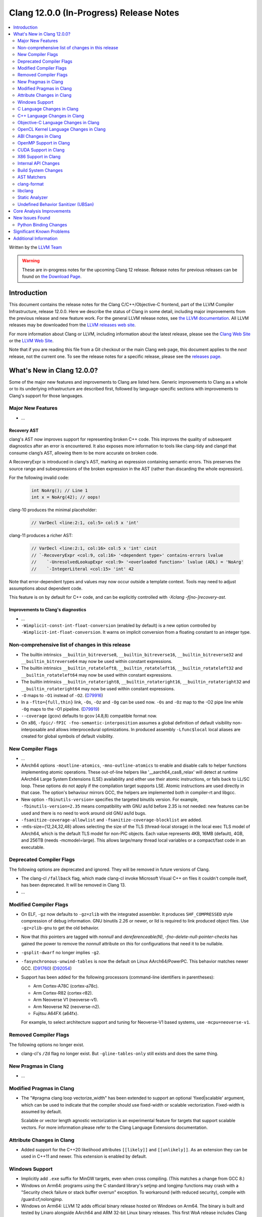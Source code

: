 ========================================
Clang 12.0.0 (In-Progress) Release Notes
========================================

.. contents::
   :local:
   :depth: 2

Written by the `LLVM Team <https://llvm.org/>`_

.. warning::

   These are in-progress notes for the upcoming Clang 12 release.
   Release notes for previous releases can be found on
   `the Download Page <https://releases.llvm.org/download.html>`_.

Introduction
============

This document contains the release notes for the Clang C/C++/Objective-C
frontend, part of the LLVM Compiler Infrastructure, release 12.0.0. Here we
describe the status of Clang in some detail, including major
improvements from the previous release and new feature work. For the
general LLVM release notes, see `the LLVM
documentation <https://llvm.org/docs/ReleaseNotes.html>`_. All LLVM
releases may be downloaded from the `LLVM releases web
site <https://llvm.org/releases/>`_.

For more information about Clang or LLVM, including information about the
latest release, please see the `Clang Web Site <https://clang.llvm.org>`_ or the
`LLVM Web Site <https://llvm.org>`_.

Note that if you are reading this file from a Git checkout or the
main Clang web page, this document applies to the *next* release, not
the current one. To see the release notes for a specific release, please
see the `releases page <https://llvm.org/releases/>`_.

What's New in Clang 12.0.0?
===========================

Some of the major new features and improvements to Clang are listed
here. Generic improvements to Clang as a whole or to its underlying
infrastructure are described first, followed by language-specific
sections with improvements to Clang's support for those languages.

Major New Features
------------------

- ...

Recovery AST
^^^^^^^^^^^^

clang's AST now improves support for representing broken C++ code. This improves
the quality of subsequent diagnostics after an error is encountered. It also
exposes more information to tools like clang-tidy and clangd that consume
clang’s AST, allowing them to be more accurate on broken code.

A RecoveryExpr is introduced in clang's AST, marking an expression containing
semantic errors. This preserves the source range and subexpressions of the
broken expression in the AST (rather than discarding the whole expression).

For the following invalid code:

  .. code-block:: c++

     int NoArg(); // Line 1
     int x = NoArg(42); // oops!

clang-10 produces the minimal placeholder:

  .. code-block:: c++

     // VarDecl <line:2:1, col:5> col:5 x 'int'

clang-11 produces a richer AST:

  .. code-block:: c++

     // VarDecl <line:2:1, col:16> col:5 x 'int' cinit
     // `-RecoveryExpr <col:9, col:16> '<dependent type>' contains-errors lvalue
     //    `-UnresolvedLookupExpr <col:9> '<overloaded function>' lvalue (ADL) = 'NoArg'
     //    `-IntegerLiteral <col:15> 'int' 42

Note that error-dependent types and values may now occur outside a template
context. Tools may need to adjust assumptions about dependent code.

This feature is on by default for C++ code, and can be explicitly controlled
with `-Xclang -f[no-]recovery-ast`.

Improvements to Clang's diagnostics
^^^^^^^^^^^^^^^^^^^^^^^^^^^^^^^^^^^

- ...

- ``-Wimplicit-const-int-float-conversion`` (enabled by default) is a new
  option controlled by ``-Wimplicit-int-float-conversion``.  It warns on
  implicit conversion from a floating constant to an integer type.

Non-comprehensive list of changes in this release
-------------------------------------------------

- The builtin intrinsics ``__builtin_bitreverse8``, ``__builtin_bitreverse16``,
  ``__builtin_bitreverse32`` and ``__builtin_bitreverse64`` may now be used
  within constant expressions.

- The builtin intrinsics ``__builtin_rotateleft8``, ``__builtin_rotateleft16``,
  ``__builtin_rotateleft32`` and ``__builtin_rotateleft64`` may now be used
  within constant expressions.

- The builtin intrinsics ``__builtin_rotateright8``, ``__builtin_rotateright16``,
  ``__builtin_rotateright32`` and ``__builtin_rotateright64`` may now be used
  within constant expressions.

- ``-O`` maps to ``-O1`` instead of ``-O2``.
  (`D79916 <https://reviews.llvm.org/D79916>`_)

- In a ``-flto={full,thin}`` link, ``-Os``, ``-Oz`` and ``-Og`` can be used
  now. ``-Os`` and ``-Oz`` map to the -O2 pipe line while ``-Og`` maps to the
  -O1 pipeline.
  (`D79919 <https://reviews.llvm.org/D79919>`_)

- ``--coverage`` (gcov) defaults to gcov [4.8,8) compatible format now.

- On x86, ``-fpic/-fPIC -fno-semantic-interposition`` assumes a global
  definition of default visibility non-interposable and allows interprocedural
  optimizations. In produced assembly ``-Lfunc$local`` local aliases are created
  for global symbols of default visibility.

New Compiler Flags
------------------

- ...

- AArch64 options ``-moutline-atomics``, ``-mno-outline-atomics`` to enable
  and disable calls to helper functions implementing atomic operations. These
  out-of-line helpers like '__aarch64_cas8_relax' will detect at runtime
  AArch64 Large System Extensions (LSE) availability and either use their
  atomic instructions, or falls back to LL/SC loop. These options do not apply
  if the compilation target supports LSE. Atomic instructions are used directly
  in that case. The option's behaviour mirrors GCC, the helpers are implemented
  both in compiler-rt and libgcc.

- New option ``-fbinutils-version=`` specifies the targeted binutils version.
  For example, ``-fbinutils-version=2.35`` means compatibility with GNU as/ld
  before 2.35 is not needed: new features can be used and there is no need to
  work around old GNU as/ld bugs.

- ``-fsanitize-coverage-allowlist`` and ``-fsanitize-coverage-blocklist`` are added.

- -mtls-size={12,24,32,48} allows selecting the size of the TLS (thread-local
  storage) in the local exec TLS model of AArch64, which is the default TLS
  model for non-PIC objects. Each value represents 4KB, 16MB (default), 4GB,
  and 256TB (needs -mcmodel=large). This allows large/many thread local
  variables or a compact/fast code in an executable.

Deprecated Compiler Flags
-------------------------

The following options are deprecated and ignored. They will be removed in
future versions of Clang.

- The clang-cl ``/fallback`` flag, which made clang-cl invoke Microsoft Visual
  C++ on files it couldn't compile itself, has been deprecated. It will be
  removed in Clang 13.

- ...

Modified Compiler Flags
-----------------------

- On ELF, ``-gz`` now defaults to ``-gz=zlib`` with the integrated assembler.
  It produces ``SHF_COMPRESSED`` style compression of debug information. GNU
  binutils 2.26 or newer, or lld is required to link produced object files. Use
  ``-gz=zlib-gnu`` to get the old behavior.
- Now that `this` pointers are tagged with `nonnull` and `dereferenceable(N)`,
  `-fno-delete-null-pointer-checks` has gained the power to remove the
  `nonnull` attribute on `this` for configurations that need it to be nullable.
- ``-gsplit-dwarf`` no longer implies ``-g2``.
- ``-fasynchronous-unwind-tables`` is now the default on Linux AArch64/PowerPC.
  This behavior matches newer GCC.
  (`D91760 <https://reviews.llvm.org/D91760>`_)
  (`D92054 <https://reviews.llvm.org/D92054>`_)
- Support has been added for the following processors (command-line identifiers
  in parentheses):

  - Arm Cortex-A78C (cortex-a78c).
  - Arm Cortex-R82 (cortex-r82).
  - Arm Neoverse V1 (neoverse-v1).
  - Arm Neoverse N2 (neoverse-n2).
  - Fujitsu A64FX (a64fx).
  For example, to select architecture support and tuning for Neoverse-V1 based
  systems, use ``-mcpu=neoverse-v1``.

Removed Compiler Flags
-------------------------

The following options no longer exist.

- clang-cl's ``/Zd`` flag no longer exist. But ``-gline-tables-only`` still
  exists and does the same thing.

New Pragmas in Clang
--------------------

- ...

Modified Pragmas in Clang
-------------------------

- The "#pragma clang loop vectorize_width" has been extended to support an
  optional 'fixed|scalable' argument, which can be used to indicate that the
  compiler should use fixed-width or scalable vectorization.  Fixed-width is
  assumed by default.

  Scalable or vector length agnostic vectorization is an experimental feature
  for targets that support scalable vectors. For more information please refer
  to the Clang Language Extensions documentation.

Attribute Changes in Clang
--------------------------

- Added support for the C++20 likelihood attributes ``[[likely]]`` and
  ``[[unlikely]]``. As an extension they can be used in C++11 and newer.
  This extension is enabled by default.

Windows Support
---------------

- Implicitly add ``.exe`` suffix for MinGW targets, even when cross compiling.
  (This matches a change from GCC 8.)

- Windows on Arm64: programs using the C standard library's setjmp and longjmp
  functions may crash with a "Security check failure or stack buffer overrun"
  exception. To workaround (with reduced security), compile with
  /guard:cf,nolongjmp.

- Windows on Arm64: LLVM 12 adds official binary release hosted on
  Windows on Arm64.  The binary is built and tested by Linaro alongside
  AArch64 and ARM 32-bit Linux binary releases.  This first WoA release
  includes Clang compiler, LLD Linker, and compiler-rt runtime libraries.
  Work on LLDB, sanitizer support, OpenMP, and other features is in progress
  and will be included in future Windows on Arm64 LLVM releases.

C Language Changes in Clang
---------------------------

- ...

C++ Language Changes in Clang
-----------------------------

- ...

C++1z Feature Support
^^^^^^^^^^^^^^^^^^^^^
...

Objective-C Language Changes in Clang
-------------------------------------

OpenCL Kernel Language Changes in Clang
---------------------------------------

- Improved online documentation: :doc:`UsersManual` and :doc:`OpenCLSupport`
  pages.
- Added ``-cl-std=CL3.0`` and predefined version macro for OpenCL 3.0.
- Added ``-cl-std=CL1.0`` and mapped to the existing OpenCL 1.0 functionality.
- Improved OpenCL extension handling per target.
- Added clang extension for function pointers ``__cl_clang_function_pointers``
  and variadic functions ``__cl_clang_variadic_functions``, more details can be
  found in :doc:`LanguageExtensions`.
- Removed extensions without kernel language changes:
  ``cl_khr_select_fprounding_mode``, ``cl_khr_gl_sharing``, ``cl_khr_icd``,
  ``cl_khr_gl_event``, ``cl_khr_d3d10_sharing``, ``cl_khr_context_abort``,
  ``cl_khr_d3d11_sharing``, ``cl_khr_dx9_media_sharing``,
  ``cl_khr_image2d_from_buffer``, ``cl_khr_initialize_memory``,
  ``cl_khr_gl_depth_images``, ``cl_khr_spir``, ``cl_khr_egl_event``,
  ``cl_khr_egl_image``, ``cl_khr_terminate_context``.
- Improved diagnostics for  unevaluated ``vec_step`` expression.
- Allow nested pointers (e.g. pointer-to-pointer) kernel arguments beyond OpenCL
  1.2.
- Added ``global_device`` and ``global_host`` address spaces for USM
  allocations.

Miscellaneous improvements in C++ for OpenCL support:

- Added diagnostics for pointers to member functions and references to
  functions.
- Added support of ``vec_step`` builtin.
- Fixed ICE on address spaces with forwarding references and templated copy
  constructors.
- Removed warning for variadic macro use.

ABI Changes in Clang
--------------------

OpenMP Support in Clang
-----------------------

- ...

CUDA Support in Clang
---------------------

- ...

X86 Support in Clang
--------------------

- The x86 intrinsics ``_mm_popcnt_u32``, ``_mm_popcnt_u64``, ``_popcnt32``,
  ``_popcnt64``, ``__popcntd`` and ``__popcntq``  may now be used within
  constant expressions.

- The x86 intrinsics ``_bit_scan_forward``, ``__bsfd`` and ``__bsfq`` may now
  be used within constant expressions.

- The x86 intrinsics ``_bit_scan_reverse``, ``__bsrd`` and ``__bsrq`` may now
  be used within constant expressions.

- The x86 intrinsics ``__bswap``, ``__bswapd``, ``__bswap64`` and ``__bswapq``
  may now be used within constant expressions.

- The x86 intrinsics ``_castf32_u32``, ``_castf64_u64``, ``_castu32_f32`` and
  ``_castu64_f64`` may now be used within constant expressions.

- The x86 intrinsics ``__rolb``, ``__rolw``, ``__rold``, ``__rolq`, ``_rotl``,
  ``_rotwl`` and ``_lrotl`` may now be used within constant expressions.

- The x86 intrinsics ``__rorb``, ``__rorw``, ``__rord``, ``__rorq`, ``_rotr``,
  ``_rotwr`` and ``_lrotr`` may now be used within constant expressions.

- Support for ``-march=alderlake``, ``-march=sapphirerapids`` and
  ``-march=znver3`` was added.

- Support for ``-march=x86-64-v[234]`` has been added.
  See :doc:`UsersManual` for details about these micro-architecture levels.

- The -mtune command line option is no longer ignored for X86. This can be used
  to request microarchitectural optimizations independent on -march. -march=<cpu>
  implies -mtune=<cpu>. -mtune=generic is the default with no -march or -mtune
  specified.

- Support for ``HRESET`` instructions has been added.

- Support for ``UINTR`` instructions has been added.

- Support for ``AVXVNNI`` instructions has been added.

Internal API Changes
--------------------

These are major API changes that have happened since the 11.0.0 release of
Clang. If upgrading an external codebase that uses Clang as a library,
this section should help get you past the largest hurdles of upgrading.

- ...

Build System Changes
--------------------

These are major changes to the build system that have happened since the 11.0.0
release of Clang. Users of the build system should adjust accordingly.

- ...

AST Matchers
------------

- The ``mapAnyOf()`` matcher was added. This allows convenient matching of
  different AST nodes which have a compatible matcher API. For example,
  ``mapAnyOf(ifStmt, forStmt).with(hasCondition(integerLiteral()))``
  matches any ``IfStmt`` or ``ForStmt`` with a integer literal as the
  condition.

- The ``binaryOperation()`` matcher allows matching expressions which
  appear like binary operators in the code, even if they are really
  ``CXXOperatorCallExpr`` for example. It is based on the ``mapAnyOf()``
  matcher functionality. The matcher API for the latter node has been
  extended with ``hasLHS()`` etc to facilitate the abstraction.

- Matcher API for ``CXXRewrittenBinaryOperator`` has been added. In addition
  to explicit matching with the ``cxxRewrittenBinaryOperator()`` matcher, the
  ``binaryOperation()`` matches on nodes of this type.

- The behavior of ``TK_IgnoreUnlessSpelledInSource`` with the ``traverse()``
  matcher has been changed to no longer match on template instantiations or on
  implicit nodes which are not spelled in the source.

- The ``TK_IgnoreImplicitCastsAndParentheses`` traversal kind was removed. It
  is recommended to use ``TK_IgnoreUnlessSpelledInSource`` instead.

- The behavior of the ``forEach()`` matcher was changed to not internally
  ignore implicit and parenthesis nodes.  This makes it consistent with
  the ``has()`` matcher.  Uses of ``forEach()`` relying on the old behavior
  can now use the  ``traverse()`` matcher or ``ignoringParenCasts()``.

- Several AST Matchers have been changed to match based on the active
  traversal mode.  For example, ``argumentCountIs()`` matches the number of
  arguments written in the source, ignoring default arguments represented
  by ``CXXDefaultArgExpr`` nodes.

- Improvements in AST Matchers allow more matching of template declarations,
  independent of their template instantations.

clang-format
------------

- Option ``BitFieldColonSpacing`` has been added that decides how
  space should be added around identifier, colon and bit-width in
  bitfield definitions.

  .. code-block:: c++

    // Both (default)
    struct F {
      unsigned dscp : 6;
      unsigned ecn  : 2; // AlignConsecutiveBitFields=true
    };
    // None
    struct F {
      unsigned dscp:6;
      unsigned ecn :2;
    };
    // Before
    struct F {
      unsigned dscp :6;
      unsigned ecn  :2;
    };
    // After
    struct F {
      unsigned dscp: 6;
      unsigned ecn : 2;
    };


- Experimental Support in clang-format for concepts has been improved, to
  aid this the follow options have been added

- Option ``IndentRequires`` has been added to indent the ``requires`` keyword
  in templates.

- Option ``BreakBeforeConceptDeclarations`` has been added to aid the formatting of concepts.

- Option ``IndentPragmas`` has been added to allow #pragma to indented with the current scope
  level. This is especially useful when using #pragma to mark OpenMP sections of code.

- Option ``SpaceBeforeCaseColon`` has been added to add a space before the
  colon in a case or default statement.

- Option ``StatementAttributeLikeMacros`` has been added to declare
  macros which are not parsed as a type in front of a statement. See
  the documentation for an example.

- Options ``AlignConsecutiveAssignments``, ``AlignConsecutiveBitFields``,
  ``AlignConsecutiveDeclarations`` and ``AlignConsecutiveMacros`` have been modified to allow
  alignment across empty lines and/or comments.

libclang
--------

- ...

Static Analyzer
---------------

.. 3ff220de9009 [analyzer][StdLibraryFunctionsChecker] Add POSIX networking functions
.. ...And a million other patches.
- Improve the analyzer's understanding of several POSIX functions.

.. https://reviews.llvm.org/D86533#2238207
- Greatly improved the analyzer’s constraint solver by better understanding
  when constraints are imposed on multiple symbolic values that are known to be
  equal or known to be non-equal. It will now also efficiently reject impossible
  if-branches between known comparison expressions. (Incorrectly stated as a
  11.0.0 feature in the previous release notes)

.. 820e8d8656ec [Analyzer][WebKit] UncountedLambdaCaptureChecker
- New checker: :ref:`webkit.UncountedLambdaCapturesChecker<webkit-UncountedLambdaCapturesChecker>`
  is a WebKit coding convention checker that flags raw pointers to
  reference-counted objects captured by lambdas and suggests using intrusive
  reference-counting smart pointers instead.

.. 8a64689e264c [Analyzer][WebKit] UncountedLocalVarsChecker
- New checker: :ref:`alpha.webkit.UncountedLocalVarsChecker<alpha-webkit-UncountedLocalVarsChecker>`
  is a WebKit coding convention checker that intends to make sure that any
  uncounted local variable is backed by a ref-counted object with lifetime that
  is strictly larger than the scope of the uncounted local variable.

.. i914f6c4ff8a4 [StaticAnalyzer] Support struct annotations in FuchsiaHandleChecker
- ``fuchia.HandleChecker`` now recognizes handles in structs; All the handles
  referenced by the structure (direct value or ptr) would be treated as
  containing the release/use/acquire annotations directly.

.. 8deaec122ec6 [analyzer] Update Fuchsia checker to catch releasing unowned handles.
- Fuchsia checkers can detect the release of an unowned handle.

- Numerous fixes and improvements to bug report generation.

.. _release-notes-ubsan:

Undefined Behavior Sanitizer (UBSan)
------------------------------------

Core Analysis Improvements
==========================

- ...

New Issues Found
================

- ...

Python Binding Changes
----------------------

The following methods have been added:

-  ...

Significant Known Problems
==========================

Additional Information
======================

A wide variety of additional information is available on the `Clang web
page <https://clang.llvm.org/>`_. The web page contains versions of the
API documentation which are up-to-date with the Git version of
the source code. You can access versions of these documents specific to
this release by going into the "``clang/docs/``" directory in the Clang
tree.

If you have any questions or comments about Clang, please feel free to
contact us via the `mailing
list <https://lists.llvm.org/mailman/listinfo/cfe-dev>`_.
